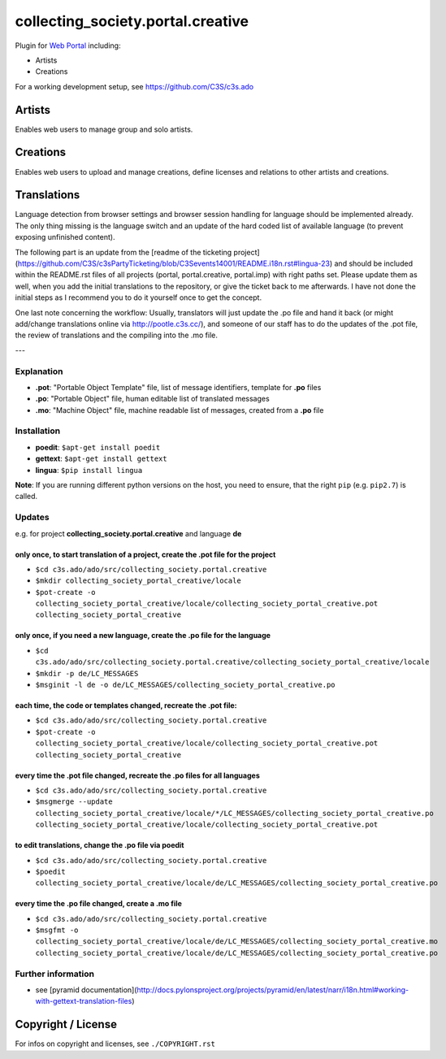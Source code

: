 collecting_society.portal.creative
==================================

Plugin for `Web Portal <https://github.com/C3S/collecting_society.portal>`_ 
including:

- Artists
- Creations

For a working development setup, see https://github.com/C3S/c3s.ado


Artists
-------

Enables web users to manage group and solo artists.


Creations
---------

Enables web users to upload and manage creations, define licenses and relations
to other artists and creations.


Translations
------------

Language detection from browser settings and browser session handling for language should be implemented already. The only thing missing is the language switch and an update of the hard coded list of available language (to prevent exposing unfinished content).

The following part is an update from the [readme of the ticketing project](https://github.com/C3S/c3sPartyTicketing/blob/C3Sevents14001/README.i18n.rst#lingua-23) and should be included within the README.rst files of all projects (portal, portal.creative, portal.imp) with right paths set. Please update them as well, when you add the initial translations to the repository, or give the ticket back to me afterwards. I have not done the initial steps as I recommend you to do it yourself once to get the concept.

One last note concerning the workflow: Usually, translators will just update the .po file and hand it back (or might add/change translations online via http://pootle.c3s.cc/), and someone of our staff has to do the updates of the .pot file, the review of translations and the compiling into the .mo file.

---

Explanation
```````````

- **.pot**: "Portable Object Template" file, list of message identifiers, template for **.po** files
- **.po**: "Portable Object" file, human editable list of translated messages
- **.mo**: "Machine Object" file, machine readable list of messages, created from a **.po** file

Installation
````````````

- **poedit**: ``$apt-get install poedit``
- **gettext**: ``$apt-get install gettext``
- **lingua**: ``$pip install lingua``

**Note**: If you are running different python versions on the host, you need to ensure, that the right ``pip`` (e.g. ``pip2.7``) is called.

Updates
```````

e.g. for project **collecting_society.portal.creative** and language **de**

only once, to start translation of a project, create the **.pot** file for the project
......................................................................................

- ``$cd c3s.ado/ado/src/collecting_society.portal.creative``
- ``$mkdir collecting_society_portal_creative/locale``
- ``$pot-create -o collecting_society_portal_creative/locale/collecting_society_portal_creative.pot collecting_society_portal_creative``

only once, if you need a new language, create the **.po** file for the language
...............................................................................

- ``$cd c3s.ado/ado/src/collecting_society.portal.creative/collecting_society_portal_creative/locale``
- ``$mkdir -p de/LC_MESSAGES``
- ``$msginit -l de -o de/LC_MESSAGES/collecting_society_portal_creative.po``

each time, the code or templates changed, recreate the **.pot** file:
.....................................................................

- ``$cd c3s.ado/ado/src/collecting_society.portal.creative``
- ``$pot-create -o collecting_society_portal_creative/locale/collecting_society_portal_creative.pot collecting_society_portal_creative``

every time the **.pot** file changed, recreate the **.po** files for all languages
..................................................................................

- ``$cd c3s.ado/ado/src/collecting_society.portal.creative``
- ``$msgmerge --update collecting_society_portal_creative/locale/*/LC_MESSAGES/collecting_society_portal_creative.po collecting_society_portal_creative/locale/collecting_society_portal_creative.pot``

to edit translations, change the **.po** file via poedit
........................................................

- ``$cd c3s.ado/ado/src/collecting_society.portal.creative``
- ``$poedit collecting_society_portal_creative/locale/de/LC_MESSAGES/collecting_society_portal_creative.po``

every time the **.po** file changed, create a **.mo** file
..........................................................

- ``$cd c3s.ado/ado/src/collecting_society.portal.creative``
- ``$msgfmt -o collecting_society_portal_creative/locale/de/LC_MESSAGES/collecting_society_portal_creative.mo collecting_society_portal_creative/locale/de/LC_MESSAGES/collecting_society_portal_creative.po``

Further information
```````````````````

- see [pyramid documentation](http://docs.pylonsproject.org/projects/pyramid/en/latest/narr/i18n.html#working-with-gettext-translation-files)


Copyright / License
-------------------

For infos on copyright and licenses, see ``./COPYRIGHT.rst``
